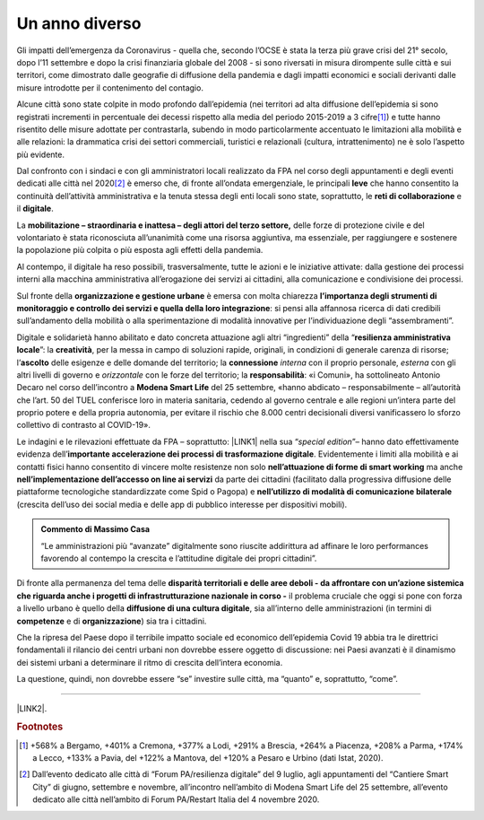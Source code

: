 
.. _h6a6b3f1c87e702d41227c122b68638:

Un anno diverso
###############

Gli impatti dell’emergenza da Coronavirus - quella che, secondo l’OCSE è stata la terza più grave crisi del 21° secolo, dopo l’11 settembre e dopo la crisi finanziaria globale del 2008 - si sono riversati in misura dirompente sulle città e sui territori, come dimostrato dalle geografie di diffusione della pandemia e dagli impatti economici e sociali derivanti dalle misure introdotte per il contenimento del contagio.

Alcune città sono state colpite in modo profondo dall’epidemia (nei territori ad alta diffusione dell’epidemia si sono registrati incrementi in percentuale dei decessi rispetto alla media del periodo 2015-2019 a 3 cifre\ [#F1]_\ ) e tutte hanno risentito delle misure adottate per contrastarla, subendo in modo particolarmente accentuato le limitazioni alla mobilità e alle relazioni: la drammatica crisi dei settori commerciali, turistici e relazionali (cultura, intrattenimento) ne è solo l’aspetto più evidente.

Dal confronto con i sindaci e con gli amministratori locali realizzato da FPA nel corso degli appuntamenti e degli eventi dedicati alle città nel 2020\ [#F2]_\  è emerso che, di fronte all’ondata emergenziale, le principali \ |STYLE0|\  che hanno consentito la continuità dell’attività amministrativa e la tenuta stessa degli enti locali sono state, soprattutto, le \ |STYLE1|\  e il \ |STYLE2|\ .

La \ |STYLE3|\  delle forze di protezione civile e del volontariato è stata riconosciuta all’unanimità come una risorsa aggiuntiva, ma essenziale, per raggiungere e sostenere la popolazione più colpita o più esposta agli effetti della pandemia.

Al contempo, il digitale ha reso possibili, trasversalmente, tutte le azioni e le iniziative attivate: dalla gestione dei processi interni alla macchina amministrativa all’erogazione dei servizi ai cittadini, alla comunicazione e condivisione dei processi.

Sul fronte della \ |STYLE4|\  è emersa con molta chiarezza \ |STYLE5|\ : si pensi alla affannosa ricerca di dati credibili sull’andamento della mobilità o alla sperimentazione di modalità innovative per l’individuazione degli “assembramenti”.

Digitale e solidarietà hanno abilitato e dato concreta attuazione agli altri “ingredienti” della “\ |STYLE6|\ ”: la \ |STYLE7|\ , per la messa in campo di soluzioni rapide, originali, in condizioni di generale carenza di risorse; l’\ |STYLE8|\  delle esigenze e delle domande del territorio; la \ |STYLE9|\  \ |STYLE10|\  con il proprio personale, \ |STYLE11|\  con gli altri livelli di governo e \ |STYLE12|\  con le forze del territorio; la \ |STYLE13|\ : «i Comuni», ha sottolineato Antonio Decaro nel corso dell’incontro a \ |STYLE14|\  del 25 settembre, «hanno abdicato – responsabilmente – all’autorità che l’art. 50 del TUEL conferisce loro in materia sanitaria, cedendo al governo centrale e alle regioni un’intera parte del proprio potere e della propria autonomia, per evitare il rischio che 8.000 centri decisionali diversi vanificassero lo sforzo collettivo di contrasto al COVID-19».

Le indagini e le rilevazioni effettuate da FPA – soprattutto: \ |LINK1|\  nella sua “\ |STYLE15|\ ”– hanno dato effettivamente evidenza dell’\ |STYLE16|\ . Evidentemente i limiti alla mobilità e ai contatti fisici hanno consentito di vincere molte resistenze non solo \ |STYLE17|\  ma anche \ |STYLE18|\  da parte dei cittadini (facilitato dalla progressiva diffusione delle piattaforme tecnologiche standardizzate come Spid o Pagopa) e \ |STYLE19|\  (crescita dell’uso dei social media e delle app di pubblico interesse per dispositivi mobili). 


.. admonition:: Commento di Massimo Casa

    “Le amministrazioni più “avanzate” digitalmente sono riuscite addirittura ad affinare le loro performances favorendo al contempo la crescita e l’attitudine digitale dei propri cittadini”.

Di fronte alla permanenza del tema delle \ |STYLE20|\  il problema cruciale che oggi si pone con forza a livello urbano è quello della \ |STYLE21|\ , sia all’interno delle amministrazioni (in termini di \ |STYLE22|\  e di \ |STYLE23|\ ) sia tra i cittadini.

Che la ripresa del Paese dopo il terribile impatto sociale ed economico dell’epidemia Covid 19 abbia tra le direttrici fondamentali il rilancio dei centri urbani non dovrebbe essere oggetto di discussione: nei Paesi avanzati è il dinamismo dei sistemi urbani a determinare il ritmo di crescita dell’intera economia. 

La questione, quindi, non dovrebbe essere “se” investire sulle città, ma “quanto” e, soprattutto, “come”.

--------

\ |LINK2|\ .

.. bottom of content


.. |STYLE0| replace:: **leve**

.. |STYLE1| replace:: **reti di collaborazione**

.. |STYLE2| replace:: **digitale**

.. |STYLE3| replace:: **mobilitazione – straordinaria e inattesa – degli attori del terzo settore,**

.. |STYLE4| replace:: **organizzazione e gestione urbane**

.. |STYLE5| replace:: **l’importanza degli strumenti di monitoraggio e controllo dei servizi e quella della loro integrazione**

.. |STYLE6| replace:: **resilienza amministrativa locale**

.. |STYLE7| replace:: **creatività**

.. |STYLE8| replace:: **ascolto**

.. |STYLE9| replace:: **connessione**

.. |STYLE10| replace:: *interna*

.. |STYLE11| replace:: *esterna*

.. |STYLE12| replace:: *orizzontale*

.. |STYLE13| replace:: **responsabilità**

.. |STYLE14| replace:: **Modena Smart Life**

.. |STYLE15| replace:: *special edition*

.. |STYLE16| replace:: **importante accelerazione dei processi di trasformazione digitale**

.. |STYLE17| replace:: **nell’attuazione di forme di smart working**

.. |STYLE18| replace:: **nell’implementazione dell’accesso on line ai servizi**

.. |STYLE19| replace:: **nell’utilizzo di modalità di comunicazione bilaterale**

.. |STYLE20| replace:: **disparità territoriali e delle aree deboli - da affrontare con un’azione sistemica che riguarda anche i progetti di infrastrutturazione nazionale in corso -**

.. |STYLE21| replace:: **diffusione di una cultura digitale**

.. |STYLE22| replace:: **competenze**

.. |STYLE23| replace:: **organizzazione**


.. |LINK1| raw:: html

    <a href="https://convegni2020.eventifpa.it/it/event-details/?id=9765" target="_blank">ICity Rank 2020</a>

.. |LINK2| raw:: html

    <a href="https://hypothes.is/stream.rss?uri=https://librobianco-responsive-city-fpa-2020.readthedocs.io/it/latest/1.Capitolo.html" target="_blank">Flusso XML dei commenti su questa pagina</a>



.. rubric:: Footnotes

.. [#f1]  +568% a Bergamo, +401% a Cremona, +377% a Lodi, +291% a Brescia, +264% a Piacenza, +208% a Parma, +174% a Lecco, +133% a Pavia, del +122% a Mantova, del +120% a Pesaro e Urbino (dati Istat, 2020).
.. [#f2]  Dall’evento dedicato alle città di “Forum PA/resilienza digitale” del 9 luglio, agli appuntamenti del “Cantiere Smart City” di giugno, settembre e novembre, all’incontro nell’ambito di Modena Smart Life del 25 settembre, all’evento dedicato alle città nell’ambito di Forum PA/Restart Italia del 4 novembre 2020.
